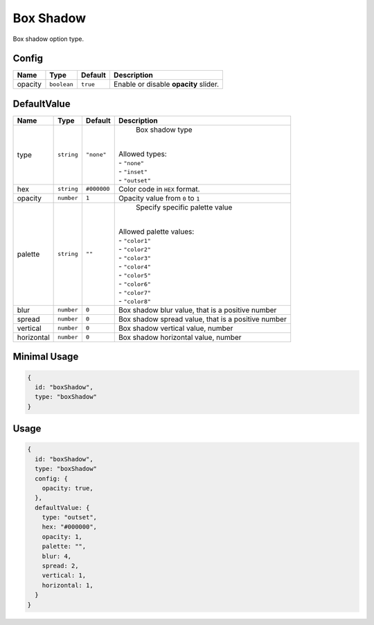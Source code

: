 Box Shadow
============

Box shadow option type.

Config
------

+----------+-------------+-------------+--------------------------------------------------------------------------------+
| **Name** |  **Type**   | **Default** | **Description**                                                                |
+==========+=============+=============+================================================================================+
| opacity  | ``boolean`` | ``true``    | Enable or disable **opacity** slider.                                          |
+----------+-------------+-------------+--------------------------------------------------------------------------------+

DefaultValue
-----

+------------+-------------+-------------+------------------------------------------------------------------------------+
| **Name**   |  **Type**   | **Default** | **Description**                                                              |
+============+=============+=============+==============================================================================+
| type       | ``string``  | ``"none"``  | Box shadow type                                                              |
|            |             |             ||                                                                             |
|            |             |             || Allowed types:                                                              |
|            |             |             || - ``"none"``                                                                |
|            |             |             || - ``"inset"``                                                               |
|            |             |             || - ``"outset"``                                                              |
+------------+-------------+-------------+------------------------------------------------------------------------------+
| hex        | ``string``  | ``#000000`` | Color code in ``HEX`` format.                                                |
+------------+-------------+-------------+------------------------------------------------------------------------------+
| opacity    | ``number``  | ``1``       | Opacity value from ``0`` to ``1``                                            |
+------------+-------------+-------------+------------------------------------------------------------------------------+
| palette    | ``string``  | ``""``      | Specify specific palette value                                               |
|            |             |             ||                                                                             |
|            |             |             || Allowed palette values:                                                     |
|            |             |             || - ``"color1"``                                                              |
|            |             |             || - ``"color2"``                                                              |
|            |             |             || - ``"color3"``                                                              |
|            |             |             || - ``"color4"``                                                              |
|            |             |             || - ``"color5"``                                                              |
|            |             |             || - ``"color6"``                                                              |
|            |             |             || - ``"color7"``                                                              |
|            |             |             || - ``"color8"``                                                              |
+------------+-------------+-------------+------------------------------------------------------------------------------+
| blur       | ``number``  | ``0``       | Box shadow blur value, that is a positive number                             |
+------------+-------------+-------------+------------------------------------------------------------------------------+
| spread     | ``number``  | ``0``       | Box shadow spread value, that is a positive number                           |
+------------+-------------+-------------+------------------------------------------------------------------------------+
| vertical   | ``number``  | ``0``       | Box shadow vertical value, number                                            |
+------------+-------------+-------------+------------------------------------------------------------------------------+
| horizontal | ``number``  | ``0``       | Box shadow horizontal value, number                                          |
+------------+-------------+-------------+------------------------------------------------------------------------------+

Minimal Usage
-------------

.. code-block:: javascript

    {
      id: "boxShadow",
      type: "boxShadow"
    }

Usage
-----

.. code-block:: javascript

    {
      id: "boxShadow",
      type: "boxShadow"
      config: {
        opacity: true,
      },
      defaultValue: {
        type: "outset",
        hex: "#000000",
        opacity: 1,
        palette: "",
        blur: 4,
        spread: 2,
        vertical: 1,
        horizontal: 1,
      }
    }
